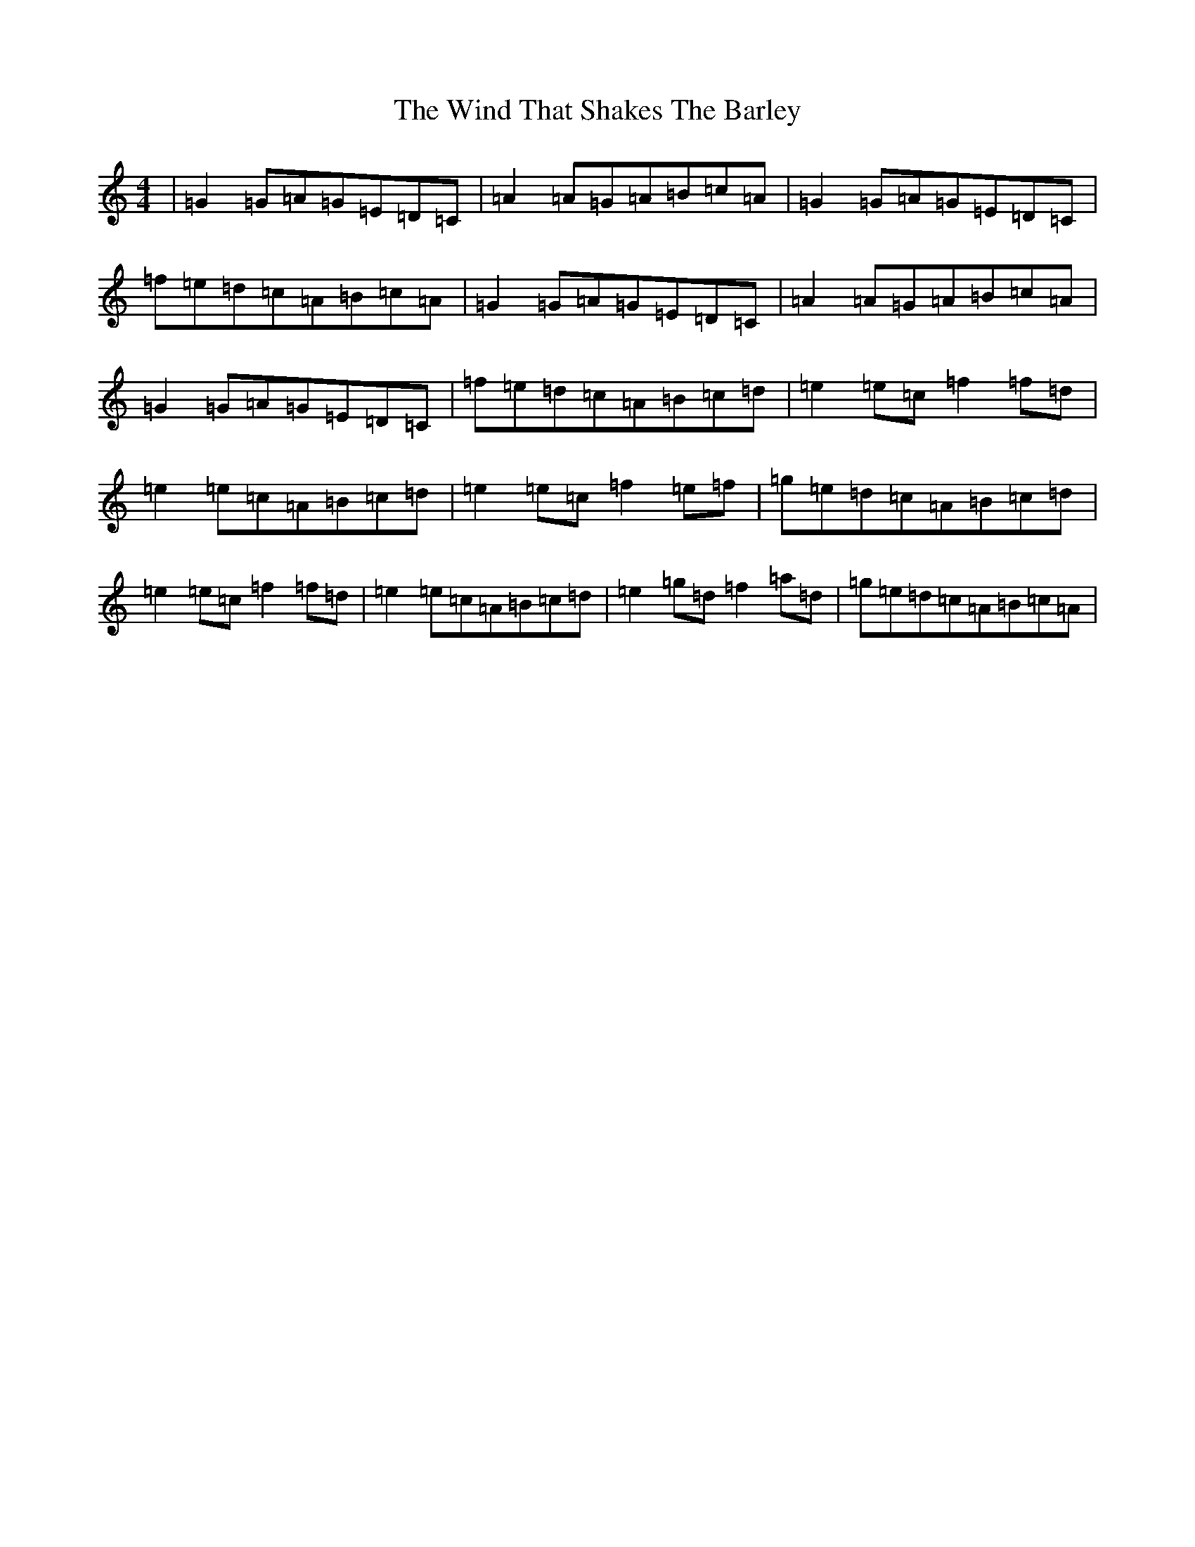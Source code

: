 X: 22616
T: Wind That Shakes The Barley, The
S: https://thesession.org/tunes/116#setting116
Z: D Major
R: reel
M: 4/4
L: 1/8
K: C Major
|=G2=G=A=G=E=D=C|=A2=A=G=A=B=c=A|=G2=G=A=G=E=D=C|=f=e=d=c=A=B=c=A|=G2=G=A=G=E=D=C|=A2=A=G=A=B=c=A|=G2=G=A=G=E=D=C|=f=e=d=c=A=B=c=d|=e2=e=c=f2=f=d|=e2=e=c=A=B=c=d|=e2=e=c=f2=e=f|=g=e=d=c=A=B=c=d|=e2=e=c=f2=f=d|=e2=e=c=A=B=c=d|=e2=g=d=f2=a=d|=g=e=d=c=A=B=c=A|